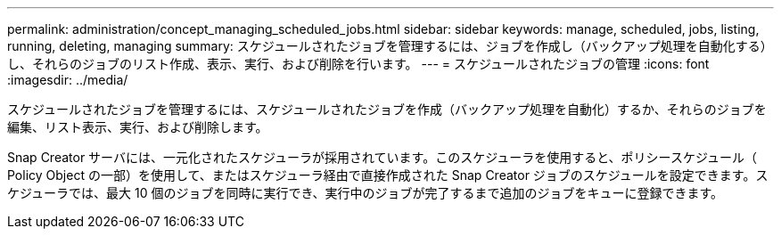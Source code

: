 ---
permalink: administration/concept_managing_scheduled_jobs.html 
sidebar: sidebar 
keywords: manage, scheduled, jobs, listing, running, deleting, managing 
summary: スケジュールされたジョブを管理するには、ジョブを作成し（バックアップ処理を自動化する）し、それらのジョブのリスト作成、表示、実行、および削除を行います。 
---
= スケジュールされたジョブの管理
:icons: font
:imagesdir: ../media/


[role="lead"]
スケジュールされたジョブを管理するには、スケジュールされたジョブを作成（バックアップ処理を自動化）するか、それらのジョブを編集、リスト表示、実行、および削除します。

Snap Creator サーバには、一元化されたスケジューラが採用されています。このスケジューラを使用すると、ポリシースケジュール（ Policy Object の一部）を使用して、またはスケジューラ経由で直接作成された Snap Creator ジョブのスケジュールを設定できます。スケジューラでは、最大 10 個のジョブを同時に実行でき、実行中のジョブが完了するまで追加のジョブをキューに登録できます。
